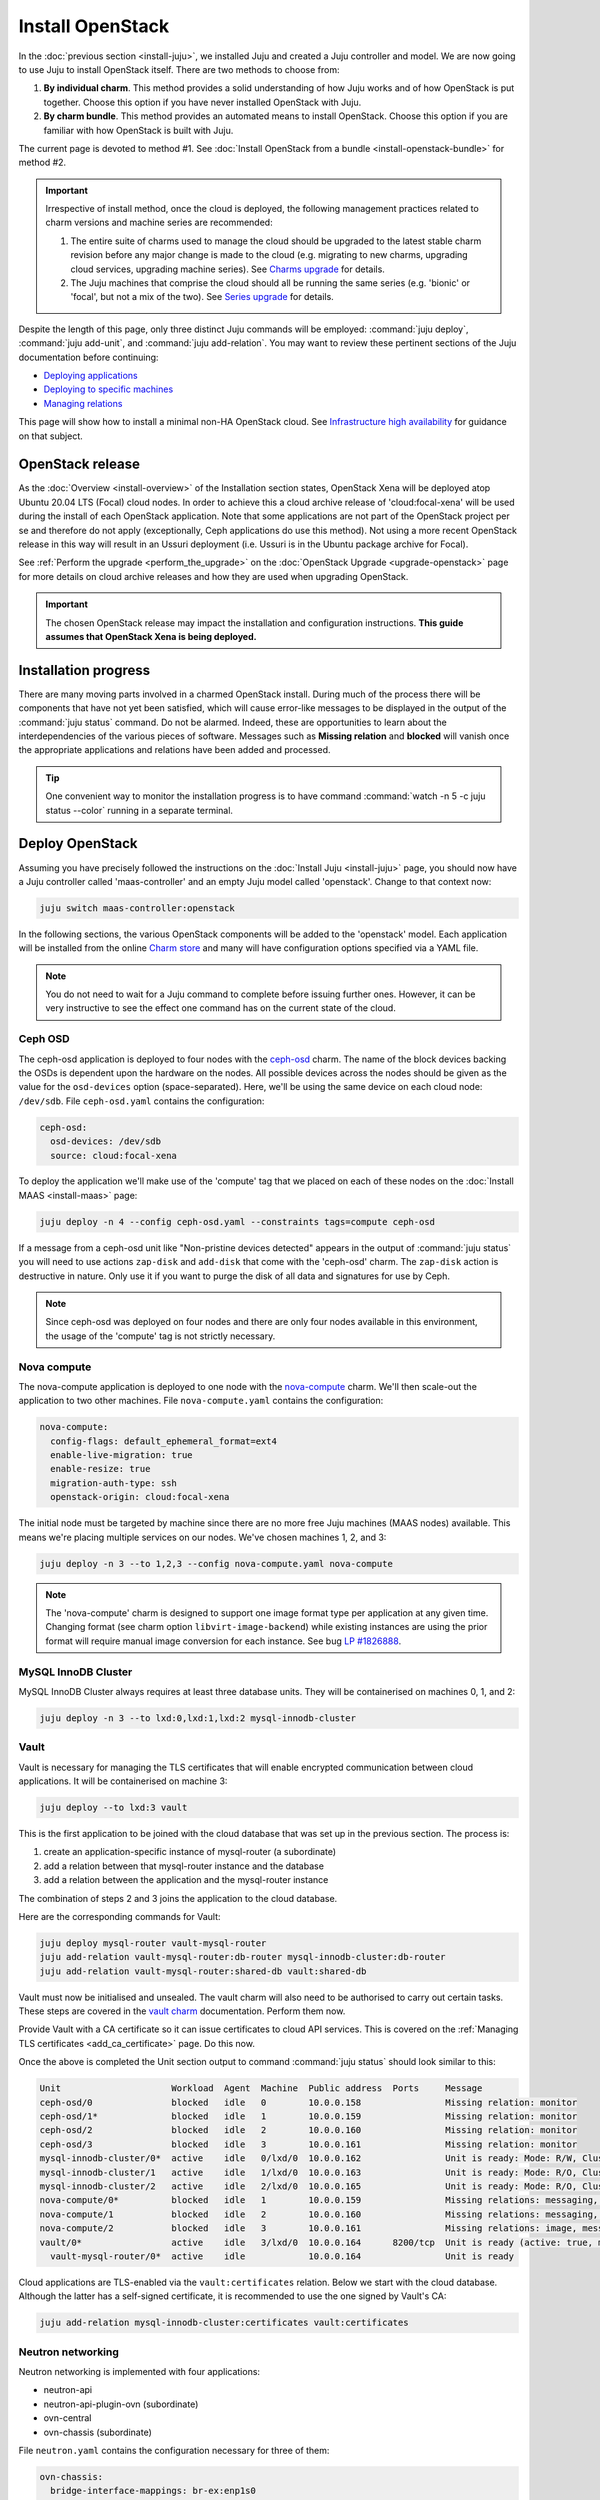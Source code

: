 =================
Install OpenStack
=================

In the :doc:`previous section <install-juju>`, we installed Juju and created a
Juju controller and model. We are now going to use Juju to install OpenStack
itself. There are two methods to choose from:

#. **By individual charm**. This method provides a solid understanding of how
   Juju works and of how OpenStack is put together. Choose this option if you
   have never installed OpenStack with Juju.

#. **By charm bundle**. This method provides an automated means to install
   OpenStack. Choose this option if you are familiar with how OpenStack is
   built with Juju.

The current page is devoted to method #1. See :doc:`Install OpenStack from a
bundle <install-openstack-bundle>` for method #2.

.. important::

   Irrespective of install method, once the cloud is deployed, the following
   management practices related to charm versions and machine series are
   recommended:

   #. The entire suite of charms used to manage the cloud should be upgraded to
      the latest stable charm revision before any major change is made to the
      cloud (e.g. migrating to new charms, upgrading cloud services, upgrading
      machine series). See `Charms upgrade`_ for details.

   #. The Juju machines that comprise the cloud should all be running the same
      series (e.g. 'bionic' or 'focal', but not a mix of the two). See `Series
      upgrade`_ for details.

Despite the length of this page, only three distinct Juju commands will be
employed: :command:`juju deploy`, :command:`juju add-unit`, and :command:`juju
add-relation`. You may want to review these pertinent sections of the Juju
documentation before continuing:

* `Deploying applications`_
* `Deploying to specific machines`_
* `Managing relations`_

.. TODO
   Cloud topology section goes here (modelled on openstack-base README)

This page will show how to install a minimal non-HA OpenStack cloud. See
`Infrastructure high availability`_ for guidance on that subject.

OpenStack release
-----------------

.. TEMPLATE
   As the :doc:`Overview <install-overview>` of the Installation section
   states, OpenStack Ussuri will be deployed atop Ubuntu 20.04 LTS (Focal)
   cloud nodes. In order to achieve this the default package archive ("distro")
   for the cloud nodes will be used during the install of each OpenStack
   application. Note that some applications are not part of the OpenStack
   project per se and therefore do not apply (exceptionally, Ceph applications
   do use this method).

As the :doc:`Overview <install-overview>` of the Installation section states,
OpenStack Xena will be deployed atop Ubuntu 20.04 LTS (Focal) cloud nodes. In
order to achieve this a cloud archive release of 'cloud:focal-xena' will be
used during the install of each OpenStack application. Note that some
applications are not part of the OpenStack project per se and therefore do not
apply (exceptionally, Ceph applications do use this method). Not using a more
recent OpenStack release in this way will result in an Ussuri deployment (i.e.
Ussuri is in the Ubuntu package archive for Focal).

See :ref:`Perform the upgrade <perform_the_upgrade>` on the :doc:`OpenStack
Upgrade <upgrade-openstack>` page for more details on cloud archive releases
and how they are used when upgrading OpenStack.

.. important::

   The chosen OpenStack release may impact the installation and configuration
   instructions. **This guide assumes that OpenStack Xena is being deployed.**

Installation progress
---------------------

There are many moving parts involved in a charmed OpenStack install. During
much of the process there will be components that have not yet been satisfied,
which will cause error-like messages to be displayed in the output of the
:command:`juju status` command. Do not be alarmed. Indeed, these are
opportunities to learn about the interdependencies of the various pieces of
software. Messages such as **Missing relation** and **blocked** will vanish
once the appropriate applications and relations have been added and processed.

.. tip::

   One convenient way to monitor the installation progress is to have command
   :command:`watch -n 5 -c juju status --color` running in a separate terminal.

Deploy OpenStack
----------------

Assuming you have precisely followed the instructions on the :doc:`Install Juju
<install-juju>` page, you should now have a Juju controller called
'maas-controller' and an empty Juju model called 'openstack'. Change to that
context now:

.. code-block:: none

   juju switch maas-controller:openstack

In the following sections, the various OpenStack components will be added to
the 'openstack' model. Each application will be installed from the online
`Charm store`_ and many will have configuration options specified via a YAML
file.

.. note::

   You do not need to wait for a Juju command to complete before issuing
   further ones. However, it can be very instructive to see the effect one
   command has on the current state of the cloud.

Ceph OSD
~~~~~~~~

The ceph-osd application is deployed to four nodes with the `ceph-osd`_ charm.
The name of the block devices backing the OSDs is dependent upon the hardware
on the nodes. All possible devices across the nodes should be given as the
value for the ``osd-devices`` option (space-separated). Here, we'll be using
the same device on each cloud node: ``/dev/sdb``. File ``ceph-osd.yaml``
contains the configuration:

.. code-block:: yaml

   ceph-osd:
     osd-devices: /dev/sdb
     source: cloud:focal-xena

To deploy the application we'll make use of the 'compute' tag that we placed on
each of these nodes on the :doc:`Install MAAS <install-maas>` page:

.. code-block:: none

   juju deploy -n 4 --config ceph-osd.yaml --constraints tags=compute ceph-osd

If a message from a ceph-osd unit like "Non-pristine devices detected" appears
in the output of :command:`juju status` you will need to use actions
``zap-disk`` and ``add-disk`` that come with the 'ceph-osd' charm. The
``zap-disk`` action is destructive in nature. Only use it if you want to purge
the disk of all data and signatures for use by Ceph.

.. note::

   Since ceph-osd was deployed on four nodes and there are only four nodes
   available in this environment, the usage of the 'compute' tag is not
   strictly necessary.

Nova compute
~~~~~~~~~~~~

The nova-compute application is deployed to one node with the `nova-compute`_
charm. We'll then scale-out the application to two other machines. File
``nova-compute.yaml`` contains the configuration:

.. code-block:: yaml

   nova-compute:
     config-flags: default_ephemeral_format=ext4
     enable-live-migration: true
     enable-resize: true
     migration-auth-type: ssh
     openstack-origin: cloud:focal-xena

The initial node must be targeted by machine since there are no more free Juju
machines (MAAS nodes) available. This means we're placing multiple services on
our nodes. We've chosen machines 1, 2, and 3:

.. code-block:: none

   juju deploy -n 3 --to 1,2,3 --config nova-compute.yaml nova-compute

.. note::

   The 'nova-compute' charm is designed to support one image format type per
   application at any given time. Changing format (see charm option
   ``libvirt-image-backend``) while existing instances are using the prior
   format will require manual image conversion for each instance. See bug `LP
   #1826888`_.

MySQL InnoDB Cluster
~~~~~~~~~~~~~~~~~~~~

MySQL InnoDB Cluster always requires at least three database units. They will
be containerised on machines 0, 1, and 2:

.. code-block:: none

   juju deploy -n 3 --to lxd:0,lxd:1,lxd:2 mysql-innodb-cluster

Vault
~~~~~

Vault is necessary for managing the TLS certificates that will enable encrypted
communication between cloud applications. It will be containerised on machine
3:

.. code-block:: none

   juju deploy --to lxd:3 vault

This is the first application to be joined with the cloud database that was set
up in the previous section. The process is:

#. create an application-specific instance of mysql-router (a subordinate)
#. add a relation between that mysql-router instance and the database
#. add a relation between the application and the mysql-router instance

The combination of steps 2 and 3 joins the application to the cloud database.

Here are the corresponding commands for Vault:

.. code-block:: none

   juju deploy mysql-router vault-mysql-router
   juju add-relation vault-mysql-router:db-router mysql-innodb-cluster:db-router
   juju add-relation vault-mysql-router:shared-db vault:shared-db

Vault must now be initialised and unsealed. The vault charm will also need to
be authorised to carry out certain tasks. These steps are covered in the `vault
charm`_ documentation. Perform them now.

Provide Vault with a CA certificate so it can issue certificates to cloud API
services. This is covered on the :ref:`Managing TLS certificates
<add_ca_certificate>` page. Do this now.

Once the above is completed the Unit section output to command :command:`juju
status` should look similar to this:

.. code-block:: console

   Unit                     Workload  Agent  Machine  Public address  Ports     Message
   ceph-osd/0               blocked   idle   0        10.0.0.158                Missing relation: monitor
   ceph-osd/1*              blocked   idle   1        10.0.0.159                Missing relation: monitor
   ceph-osd/2               blocked   idle   2        10.0.0.160                Missing relation: monitor
   ceph-osd/3               blocked   idle   3        10.0.0.161                Missing relation: monitor
   mysql-innodb-cluster/0*  active    idle   0/lxd/0  10.0.0.162                Unit is ready: Mode: R/W, Cluster is ONLINE and can tolerate up to ONE failure.
   mysql-innodb-cluster/1   active    idle   1/lxd/0  10.0.0.163                Unit is ready: Mode: R/O, Cluster is ONLINE and can tolerate up to ONE failure.
   mysql-innodb-cluster/2   active    idle   2/lxd/0  10.0.0.165                Unit is ready: Mode: R/O, Cluster is ONLINE and can tolerate up to ONE failure.
   nova-compute/0*          blocked   idle   1        10.0.0.159                Missing relations: messaging, image
   nova-compute/1           blocked   idle   2        10.0.0.160                Missing relations: messaging, image
   nova-compute/2           blocked   idle   3        10.0.0.161                Missing relations: image, messaging
   vault/0*                 active    idle   3/lxd/0  10.0.0.164      8200/tcp  Unit is ready (active: true, mlock: disabled)
     vault-mysql-router/0*  active    idle            10.0.0.164                Unit is ready

Cloud applications are TLS-enabled via the ``vault:certificates`` relation.
Below we start with the cloud database. Although the latter has a self-signed
certificate, it is recommended to use the one signed by Vault's CA:

.. code-block:: none

   juju add-relation mysql-innodb-cluster:certificates vault:certificates

.. _neutron_networking:

Neutron networking
~~~~~~~~~~~~~~~~~~

Neutron networking is implemented with four applications:

* neutron-api
* neutron-api-plugin-ovn (subordinate)
* ovn-central
* ovn-chassis (subordinate)

File ``neutron.yaml`` contains the configuration necessary for three of them:

.. code-block:: yaml

   ovn-chassis:
     bridge-interface-mappings: br-ex:enp1s0
     ovn-bridge-mappings: physnet1:br-ex
   neutron-api:
     neutron-security-groups: true
     flat-network-providers: physnet1
     worker-multiplier: 0.25
     openstack-origin: cloud:focal-xena
   ovn-central:
     source: cloud:focal-xena

The ``bridge-interface-mappings`` setting impacts the OVN Chassis and refers to
a mapping of OVS bridge to network interface. As described in the :ref:`Create
OVS bridge <ovs_bridge>` section on the :doc:`Install MAAS <install-maas>`
page, it is 'br-ex:enp1s0'.

The ``flat-network-providers`` setting enables the Neutron flat network
provider used in this example scenario and gives it the name of 'physnet1'. The
flat network provider and its name will be referenced when we :ref:`Set up
public networking <public_networking>` on the next page.

The ``ovn-bridge-mappings`` setting maps the data-port interface to the flat
network provider.

The main OVN application is ovn-central and it requires at least three units.
They will be containerised on machines 0, 1, and 2:

.. code-block:: none

   juju deploy -n 3 --to lxd:0,lxd:1,lxd:2 --config neutron.yaml ovn-central

The neutron-api application will be containerised on machine 1:

.. code-block:: none

   juju deploy --to lxd:1 --config neutron.yaml neutron-api

Deploy the subordinate charm applications:

.. code-block:: none

   juju deploy neutron-api-plugin-ovn
   juju deploy --config neutron.yaml ovn-chassis

Add the necessary relations:

.. code-block:: none

   juju add-relation neutron-api-plugin-ovn:neutron-plugin neutron-api:neutron-plugin-api-subordinate
   juju add-relation neutron-api-plugin-ovn:ovsdb-cms ovn-central:ovsdb-cms
   juju add-relation ovn-chassis:ovsdb ovn-central:ovsdb
   juju add-relation ovn-chassis:nova-compute nova-compute:neutron-plugin
   juju add-relation neutron-api:certificates vault:certificates
   juju add-relation neutron-api-plugin-ovn:certificates vault:certificates
   juju add-relation ovn-central:certificates vault:certificates
   juju add-relation ovn-chassis:certificates vault:certificates

Join neutron-api to the cloud database:

.. code-block:: none

   juju deploy mysql-router neutron-api-mysql-router
   juju add-relation neutron-api-mysql-router:db-router mysql-innodb-cluster:db-router
   juju add-relation neutron-api-mysql-router:shared-db neutron-api:shared-db

Keystone
~~~~~~~~

The keystone application will be containerised on machine 0. File
``keystone.yaml`` contains the configuration:

.. code-block:: yaml

   keystone:
     worker-multiplier: 0.25
     openstack-origin: cloud:focal-xena

To deploy:

.. code-block:: none

   juju deploy --to lxd:0 --config keystone.yaml keystone

Join keystone to the cloud database:

.. code-block:: none

   juju deploy mysql-router keystone-mysql-router
   juju add-relation keystone-mysql-router:db-router mysql-innodb-cluster:db-router
   juju add-relation keystone-mysql-router:shared-db keystone:shared-db

Two additional relations can be added at this time:

.. code-block:: none

   juju add-relation keystone:identity-service neutron-api:identity-service
   juju add-relation keystone:certificates vault:certificates

RabbitMQ
~~~~~~~~

The rabbitmq-server application will be containerised on machine 2 with the
`rabbitmq-server`_ charm:

.. code-block:: none

   juju deploy --to lxd:2 rabbitmq-server

Two relations can be added at this time:

.. code-block:: none

   juju add-relation rabbitmq-server:amqp neutron-api:amqp
   juju add-relation rabbitmq-server:amqp nova-compute:amqp

At this time the Unit section output to command :command:`juju status` should
look similar to this:

.. code-block:: console


   Unit                           Workload  Agent  Machine  Public address  Ports              Message
   ceph-osd/0                     blocked   idle   0        10.0.0.158                         Missing relation: monitor
   ceph-osd/1*                    blocked   idle   1        10.0.0.159                         Missing relation: monitor
   ceph-osd/2                     blocked   idle   2        10.0.0.160                         Missing relation: monitor
   ceph-osd/3                     blocked   idle   3        10.0.0.161                         Missing relation: monitor
   keystone/0*                    active    idle   0/lxd/2  10.0.0.170      5000/tcp           Unit is ready
     keystone-mysql-router/0*     active    idle            10.0.0.170                         Unit is ready
   mysql-innodb-cluster/0*        active    idle   0/lxd/0  10.0.0.162                         Unit is ready: Mode: R/O, Cluster is ONLINE and can tolerate up to
   ONE failure.
   mysql-innodb-cluster/1         active    idle   1/lxd/0  10.0.0.163                         Unit is ready: Mode: R/W, Cluster is ONLINE and can tolerate up to
   ONE failure.
   mysql-innodb-cluster/2         active    idle   2/lxd/0  10.0.0.165                         Unit is ready: Mode: R/O, Cluster is ONLINE and can tolerate up to
   ONE failure.
   neutron-api/0*                 active    idle   1/lxd/2  10.0.0.169      9696/tcp           Unit is ready
     neutron-api-mysql-router/0*  active    idle            10.0.0.169                         Unit is ready
     neutron-api-plugin-ovn/0*    active    idle            10.0.0.169                         Unit is ready
   nova-compute/0*                blocked   idle   1        10.0.0.159                         Missing relations: image
     ovn-chassis/3                active    idle            10.0.0.159                         Unit is ready
   nova-compute/1                 blocked   idle   2        10.0.0.160                         Missing relations: image
     ovn-chassis/2                active    idle            10.0.0.160                         Unit is ready
   nova-compute/2                 blocked   idle   3        10.0.0.161                         Missing relations: image
     ovn-chassis/1*               active    idle            10.0.0.161                         Unit is ready
   ovn-central/0                  active    idle   0/lxd/1  10.0.0.166      6641/tcp,6642/tcp  Unit is ready
   ovn-central/1                  active    idle   1/lxd/1  10.0.0.167      6641/tcp,6642/tcp  Unit is ready
   ovn-central/2*                 active    idle   2/lxd/1  10.0.0.168      6641/tcp,6642/tcp  Unit is ready (leader: ovnnb_db, ovnsb_db northd: active)
   rabbitmq-server/0*             active    idle   2/lxd/2  10.0.0.171      5672/tcp           Unit is ready
   vault/0*                       active    idle   3/lxd/0  10.0.0.164      8200/tcp           Unit is ready (active: true, mlock: disabled)
     vault-mysql-router/0*        active    idle            10.0.0.164                         Unit is ready

Nova cloud controller
~~~~~~~~~~~~~~~~~~~~~

The nova-cloud-controller application, which includes nova-scheduler, nova-api,
and nova-conductor services, will be containerised on machine 3 with the
`nova-cloud-controller`_ charm. File ``nova-cloud-controller.yaml`` contains
the configuration:

.. code-block:: yaml

   nova-cloud-controller:
     network-manager: Neutron
     worker-multiplier: 0.25
     openstack-origin: cloud:focal-xena

To deploy:

.. code-block:: none

   juju deploy --to lxd:3 --config nova-cloud-controller.yaml nova-cloud-controller

Join nova-cloud-controller to the cloud database:

.. code-block:: none

   juju deploy mysql-router ncc-mysql-router
   juju add-relation ncc-mysql-router:db-router mysql-innodb-cluster:db-router
   juju add-relation ncc-mysql-router:shared-db nova-cloud-controller:shared-db

.. note::

   To keep :command:`juju status` output compact the expected
   ``nova-cloud-controller-mysql-router`` application name has been shortened
   to ``ncc-mysql-router``.

Five additional relations can be added at this time:

.. code-block:: none

   juju add-relation nova-cloud-controller:identity-service keystone:identity-service
   juju add-relation nova-cloud-controller:amqp rabbitmq-server:amqp
   juju add-relation nova-cloud-controller:neutron-api neutron-api:neutron-api
   juju add-relation nova-cloud-controller:cloud-compute nova-compute:cloud-compute
   juju add-relation nova-cloud-controller:certificates vault:certificates

Placement
~~~~~~~~~

The placement application will be containerised on machine 3 with the
`placement`_ charm. File ``placement.yaml`` contains the configuration:

.. code-block:: yaml

   placement:
     worker-multiplier: 0.25
     openstack-origin: cloud:focal-xena

To deploy:

.. code-block:: none

   juju deploy --to lxd:3 --config placement.yaml placement

Join placement to the cloud database:

.. code-block:: none

   juju deploy mysql-router placement-mysql-router
   juju add-relation placement-mysql-router:db-router mysql-innodb-cluster:db-router
   juju add-relation placement-mysql-router:shared-db placement:shared-db

Three additional relations can be added at this time:

.. code-block:: none

   juju add-relation placement:identity-service keystone:identity-service
   juju add-relation placement:placement nova-cloud-controller:placement
   juju add-relation placement:certificates vault:certificates

OpenStack dashboard
~~~~~~~~~~~~~~~~~~~

The openstack-dashboard application (Horizon) will be containerised on machine
2 with the `openstack-dashboard`_ charm:

.. code-block:: none

   juju deploy --to lxd:2 --config openstack-origin=cloud:focal-xena openstack-dashboard

Join openstack-dashboard to the cloud database:

.. code-block:: none

   juju deploy mysql-router dashboard-mysql-router
   juju add-relation dashboard-mysql-router:db-router mysql-innodb-cluster:db-router
   juju add-relation dashboard-mysql-router:shared-db openstack-dashboard:shared-db

.. note::

   To keep :command:`juju status` output compact the expected
   ``openstack-dashboard-mysql-router`` application name has been shortened to
   ``dashboard-mysql-router``.

Two additional relations are required:

.. code-block:: none

   juju add-relation openstack-dashboard:identity-service keystone:identity-service
   juju add-relation openstack-dashboard:certificates vault:certificates

Glance
~~~~~~

The glance application will be containerised on machine 3 with the `glance`_
charm. File ``glance.yaml`` contains the configuration:

.. code-block:: yaml

   glance:
     worker-multiplier: 0.25
     openstack-origin: cloud:focal-xena

To deploy:

.. code-block:: none

   juju deploy --to lxd:3 --config glance.yaml glance

Join glance to the cloud database:

.. code-block:: none

   juju deploy mysql-router glance-mysql-router
   juju add-relation glance-mysql-router:db-router mysql-innodb-cluster:db-router
   juju add-relation glance-mysql-router:shared-db glance:shared-db

Four additional relations can be added at this time:

.. code-block:: none

   juju add-relation glance:image-service nova-cloud-controller:image-service
   juju add-relation glance:image-service nova-compute:image-service
   juju add-relation glance:identity-service keystone:identity-service
   juju add-relation glance:certificates vault:certificates

At this time the Unit section output to command :command:`juju status` should
look similar to this:

.. code-block:: console

   Unit                           Workload  Agent  Machine  Public address  Ports              Message
   ceph-osd/0                     blocked   idle   0        10.0.0.158                         Missing relation: monitor
   ceph-osd/1*                    blocked   idle   1        10.0.0.159                         Missing relation: monitor
   ceph-osd/2                     blocked   idle   2        10.0.0.160                         Missing relation: monitor
   ceph-osd/3                     blocked   idle   3        10.0.0.161                         Missing relation: monitor
   glance/0*                      active    idle   3/lxd/3  10.0.0.175      9292/tcp           Unit is ready
     glance-mysql-router/0*       active    idle            10.0.0.175                         Unit is ready
   keystone/0*                    active    idle   0/lxd/2  10.0.0.170      5000/tcp           Unit is ready
     keystone-mysql-router/0*     active    idle            10.0.0.170                         Unit is ready
   mysql-innodb-cluster/0*        active    idle   0/lxd/0  10.0.0.162                         Unit is ready: Mode: R/O, Cluster is ONLINE and can tolerate up to
   ONE failure.
   mysql-innodb-cluster/1         active    idle   1/lxd/0  10.0.0.163                         Unit is ready: Mode: R/W, Cluster is ONLINE and can tolerate up to
   ONE failure.
   mysql-innodb-cluster/2         active    idle   2/lxd/0  10.0.0.165                         Unit is ready: Mode: R/O, Cluster is ONLINE and can tolerate up to ONE failure.
   neutron-api/0*                 active    idle   1/lxd/2  10.0.0.169      9696/tcp           Unit is ready
     neutron-api-mysql-router/0*  active    idle            10.0.0.169                         Unit is ready
     neutron-api-plugin-ovn/0*    active    idle            10.0.0.169                         Unit is ready
   nova-cloud-controller/0*       active    idle   3/lxd/1  10.0.0.172      8774/tcp,8775/tcp  Unit is ready
     ncc-mysql-router/0*          active    idle            10.0.0.172                         Unit is ready
   nova-compute/0*                active    idle   1        10.0.0.159                         Unit is ready
     ovn-chassis/3                active    idle            10.0.0.159                         Unit is ready
   nova-compute/1                 active    idle   2        10.0.0.160                         Unit is ready
     ovn-chassis/2                active    idle            10.0.0.160                         Unit is ready
   nova-compute/2                 active    idle   3        10.0.0.161                         Unit is ready
     ovn-chassis/1*               active    idle            10.0.0.161                         Unit is ready
   openstack-dashboard/0*         active    idle   2/lxd/3  10.0.0.174      80/tcp,443/tcp     Unit is ready
     dashboard-mysql-router/0*    active    idle            10.0.0.174                         Unit is ready
   ovn-central/0                  active    idle   0/lxd/1  10.0.0.166      6641/tcp,6642/tcp  Unit is ready
   ovn-central/1                  active    idle   1/lxd/1  10.0.0.167      6641/tcp,6642/tcp  Unit is ready
   ovn-central/2*                 active    idle   2/lxd/1  10.0.0.168      6641/tcp,6642/tcp  Unit is ready (leader: ovnnb_db, ovnsb_db northd: active)
   placement/0*                   active    idle   3/lxd/2  10.0.0.173      8778/tcp           Unit is ready
     placement-mysql-router/0*    active    idle            10.0.0.173                         Unit is ready
   rabbitmq-server/0*             active    idle   2/lxd/2  10.0.0.171      5672/tcp           Unit is ready
   vault/0*                       active    idle   3/lxd/0  10.0.0.164      8200/tcp           Unit is ready (active: true, mlock: disabled)
     vault-mysql-router/0*        active    idle            10.0.0.164                         Unit is ready

Ceph monitor
~~~~~~~~~~~~

The ceph-mon application will be containerised on machines 0, 1, and 2 with the
`ceph-mon`_ charm. File ``ceph-mon.yaml`` contains the configuration:

.. code-block:: yaml

   ceph-mon:
     expected-osd-count: 4
     monitor-count: 3
     source: cloud:focal-xena

.. code-block:: none

   juju deploy -n 3 --to lxd:0,lxd:1,lxd:2 --config ceph-mon.yaml ceph-mon

Three relations can be added at this time:

.. code-block:: none

   juju add-relation ceph-mon:osd ceph-osd:mon
   juju add-relation ceph-mon:client nova-compute:ceph
   juju add-relation ceph-mon:client glance:ceph

For the above relations,

* The nova-compute:ceph relation makes Ceph the storage backend for Nova
  non-bootable disk images. The nova-compute charm option
  ``libvirt-image-backend`` must be set to 'rbd' for this to take effect.

* The ``glance:ceph`` relation makes Ceph the storage backend for Glance.

Cinder
~~~~~~

The cinder application will be containerised on machine 1 with the `cinder`_
charm. File ``cinder.yaml`` contains the configuration:

.. code-block:: yaml

   cinder:
     block-device: None
     glance-api-version: 2
     worker-multiplier: 0.25
     openstack-origin: cloud:focal-xena

To deploy:

.. code-block:: none

   juju deploy --to lxd:1 --config cinder.yaml cinder

Join cinder to the cloud database:

.. code-block:: none

   juju deploy mysql-router cinder-mysql-router
   juju add-relation cinder-mysql-router:db-router mysql-innodb-cluster:db-router
   juju add-relation cinder-mysql-router:shared-db cinder:shared-db

Five additional relations can be added at this time:

.. code-block:: none

   juju add-relation cinder:cinder-volume-service nova-cloud-controller:cinder-volume-service
   juju add-relation cinder:identity-service keystone:identity-service
   juju add-relation cinder:amqp rabbitmq-server:amqp
   juju add-relation cinder:image-service glance:image-service
   juju add-relation cinder:certificates vault:certificates

The above ``glance:image-service`` relation will enable Cinder to consume the
Glance API (e.g. making Cinder able to perform volume snapshots of Glance
images).

Like Glance, Cinder will use Ceph as its storage backend (hence ``block-device:
None`` in the configuration file). This will be implemented via the
`cinder-ceph`_ subordinate charm:

.. code-block:: none

   juju deploy cinder-ceph

Three relations need to be added:

.. code-block:: none

   juju add-relation cinder-ceph:storage-backend cinder:storage-backend
   juju add-relation cinder-ceph:ceph ceph-mon:client
   juju add-relation cinder-ceph:ceph-access nova-compute:ceph-access

Ceph RADOS Gateway
~~~~~~~~~~~~~~~~~~

The Ceph RADOS Gateway will be deployed to offer an S3 and Swift compatible
HTTP gateway. This is an alternative to using OpenStack Swift.

The ceph-radosgw application will be containerised on machine 0 with the
`ceph-radosgw`_ charm.

.. code-block:: none

   juju deploy --to lxd:0 --config source=cloud:focal-xena ceph-radosgw

A single relation is needed:

.. code-block:: none

   juju add-relation ceph-radosgw:mon ceph-mon:radosgw

NTP
~~~

The final component is an NTP client to keep the time on each cloud node
synchronised. This is done with the `ntp`_ subordinate charm:

.. code-block:: none

   juju deploy ntp

The below relation will add an ntp unit alongside each ceph-osd unit, and
thus on each of the four cloud nodes:

.. code-block:: none

   juju add-relation ceph-osd:juju-info ntp:juju-info

.. _test_openstack:

Final results and dashboard access
----------------------------------

Once all the applications have been deployed and the relations between them
have been added we need to wait for the output of :command:`juju status` to
settle. The final results should be devoid of any error-like messages. Example
output (including relations) for a successful cloud deployment is given
:ref:`here <install_openstack_juju_status>`.

One milestone in the deployment of OpenStack is the first login to the Horizon
dashboard. You will need its IP address and the admin password.

Obtain the address in this way:

.. code-block:: none

   juju status --format=yaml openstack-dashboard | grep public-address | awk '{print $2}' | head -1

In this example, the address is '10.0.0.166'.

The password can be queried from Keystone:

.. code-block:: none

   juju run --unit keystone/leader leader-get admin_passwd

The dashboard URL then becomes:

**http://10.0.0.166/horizon**

The final credentials needed to log in are:

| User Name: **admin**
| Password: ********************
| Domain: **admin_domain**
|

Once logged in you should see something like this:

.. figure:: ./media/install-openstack_horizon.png
   :scale: 70%
   :alt: Horizon dashboard

VM consoles
~~~~~~~~~~~

Enable a remote access protocol such as novnc (or spice) if you want to connect
to VM consoles from within the dashboard:

.. code-block:: none

   juju config nova-cloud-controller console-access-protocol=novnc

Next steps
----------

You have successfully deployed OpenStack using Juju and MAAS. The next step is
to render the cloud functional for users. This will involve setting up
networks, images, and a user environment. Go to :doc:`Configure OpenStack
<configure-openstack>` now.

.. LINKS
.. _OpenStack Charms: https://docs.openstack.org/charm-guide/latest/openstack-charms.html
.. _Charms upgrade: upgrade-charms.html
.. _Series upgrade: upgrade-series.html
.. _Charm store: https://jaas.ai/store
.. _Deploying applications: https://juju.is/docs/olm/deploying-applications
.. _Deploying to specific machines: https://juju.is/docs/olm/advanced-application-deployment#heading--deploying-to-specific-machines
.. _Managing relations: https://juju.is/docs/olm/relations
.. _vault charm: https://jaas.ai/vault/
.. _Infrastructure high availability: https://docs.openstack.org/charm-guide/latest/admin/ha.html

.. CHARMS
.. _ceph-mon: https://jaas.ai/ceph-mon
.. _ceph-osd: https://jaas.ai/ceph-osd
.. _ceph-radosgw: https://jaas.ai/ceph-radosgw
.. _cinder: https://jaas.ai/cinder
.. _cinder-ceph: https://jaas.ai/cinder-ceph
.. _glance: https://jaas.ai/glance
.. _keystone: https://jaas.ai/keystone
.. _neutron-gateway: https://jaas.ai/neutron-gateway
.. _neutron-api: https://jaas.ai/neutron-api
.. _neutron-openvswitch: https://jaas.ai/neutron-openvswitch
.. _nova-cloud-controller: https://jaas.ai/nova-cloud-controller
.. _nova-compute: https://jaas.ai/nova-compute
.. _ntp: https://jaas.ai/ntp
.. _openstack-dashboard: https://jaas.ai/openstack-dashboard
.. _percona-cluster: https://jaas.ai/percona-cluster
.. _placement: https://jaas.ai/placement
.. _rabbitmq-server: https://jaas.ai/rabbitmq-server

.. BUGS
.. _LP #1826888: https://bugs.launchpad.net/charm-deployment-guide/+bug/1826888
